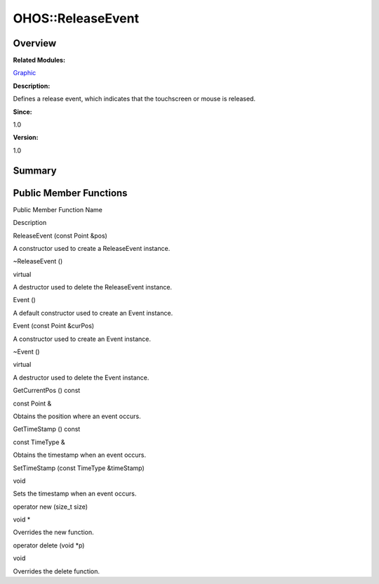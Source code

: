 OHOS::ReleaseEvent
==================

**Overview**\ 
--------------

**Related Modules:**

`Graphic <graphic.rst>`__

**Description:**

Defines a release event, which indicates that the touchscreen or mouse
is released.

**Since:**

1.0

**Version:**

1.0

**Summary**\ 
-------------

Public Member Functions
-----------------------

.. raw:: html

   <table>

.. raw:: html

   <thead align="left">

.. raw:: html

   <tr id="row608738562093535">

.. raw:: html

   <th class="cellrowborder" valign="top" width="50%" id="mcps1.1.3.1.1">

.. raw:: html

   <p id="p925705543093535">

Public Member Function Name

.. raw:: html

   </p>

.. raw:: html

   </th>

.. raw:: html

   <th class="cellrowborder" valign="top" width="50%" id="mcps1.1.3.1.2">

.. raw:: html

   <p id="p167660703093535">

Description

.. raw:: html

   </p>

.. raw:: html

   </th>

.. raw:: html

   </tr>

.. raw:: html

   </thead>

.. raw:: html

   <tbody>

.. raw:: html

   <tr id="row912441972093535">

.. raw:: html

   <td class="cellrowborder" valign="top" width="50%" headers="mcps1.1.3.1.1 ">

.. raw:: html

   <p id="p544631886093535">

ReleaseEvent (const Point &pos)

.. raw:: html

   </p>

.. raw:: html

   </td>

.. raw:: html

   <td class="cellrowborder" valign="top" width="50%" headers="mcps1.1.3.1.2 ">

.. raw:: html

   <p id="p1677972348093535">

.. raw:: html

   </p>

.. raw:: html

   <p id="p1197578021093535">

A constructor used to create a ReleaseEvent instance.

.. raw:: html

   </p>

.. raw:: html

   </td>

.. raw:: html

   </tr>

.. raw:: html

   <tr id="row1153912939093535">

.. raw:: html

   <td class="cellrowborder" valign="top" width="50%" headers="mcps1.1.3.1.1 ">

.. raw:: html

   <p id="p349720572093535">

~ReleaseEvent ()

.. raw:: html

   </p>

.. raw:: html

   </td>

.. raw:: html

   <td class="cellrowborder" valign="top" width="50%" headers="mcps1.1.3.1.2 ">

.. raw:: html

   <p id="p2069697805093535">

virtual

.. raw:: html

   </p>

.. raw:: html

   <p id="p1237349936093535">

A destructor used to delete the ReleaseEvent instance.

.. raw:: html

   </p>

.. raw:: html

   </td>

.. raw:: html

   </tr>

.. raw:: html

   <tr id="row1414052764093535">

.. raw:: html

   <td class="cellrowborder" valign="top" width="50%" headers="mcps1.1.3.1.1 ">

.. raw:: html

   <p id="p1122161013093535">

Event ()

.. raw:: html

   </p>

.. raw:: html

   </td>

.. raw:: html

   <td class="cellrowborder" valign="top" width="50%" headers="mcps1.1.3.1.2 ">

.. raw:: html

   <p id="p1976822646093535">

.. raw:: html

   </p>

.. raw:: html

   <p id="p1679626821093535">

A default constructor used to create an Event instance.

.. raw:: html

   </p>

.. raw:: html

   </td>

.. raw:: html

   </tr>

.. raw:: html

   <tr id="row1483936350093535">

.. raw:: html

   <td class="cellrowborder" valign="top" width="50%" headers="mcps1.1.3.1.1 ">

.. raw:: html

   <p id="p1239595843093535">

Event (const Point &curPos)

.. raw:: html

   </p>

.. raw:: html

   </td>

.. raw:: html

   <td class="cellrowborder" valign="top" width="50%" headers="mcps1.1.3.1.2 ">

.. raw:: html

   <p id="p456148758093535">

.. raw:: html

   </p>

.. raw:: html

   <p id="p595433396093535">

A constructor used to create an Event instance.

.. raw:: html

   </p>

.. raw:: html

   </td>

.. raw:: html

   </tr>

.. raw:: html

   <tr id="row547959538093535">

.. raw:: html

   <td class="cellrowborder" valign="top" width="50%" headers="mcps1.1.3.1.1 ">

.. raw:: html

   <p id="p273911812093535">

~Event ()

.. raw:: html

   </p>

.. raw:: html

   </td>

.. raw:: html

   <td class="cellrowborder" valign="top" width="50%" headers="mcps1.1.3.1.2 ">

.. raw:: html

   <p id="p666396522093535">

virtual

.. raw:: html

   </p>

.. raw:: html

   <p id="p1019865121093535">

A destructor used to delete the Event instance.

.. raw:: html

   </p>

.. raw:: html

   </td>

.. raw:: html

   </tr>

.. raw:: html

   <tr id="row1303629332093535">

.. raw:: html

   <td class="cellrowborder" valign="top" width="50%" headers="mcps1.1.3.1.1 ">

.. raw:: html

   <p id="p1707160715093535">

GetCurrentPos () const

.. raw:: html

   </p>

.. raw:: html

   </td>

.. raw:: html

   <td class="cellrowborder" valign="top" width="50%" headers="mcps1.1.3.1.2 ">

.. raw:: html

   <p id="p1784303958093535">

const Point &

.. raw:: html

   </p>

.. raw:: html

   <p id="p234254616093535">

Obtains the position where an event occurs.

.. raw:: html

   </p>

.. raw:: html

   </td>

.. raw:: html

   </tr>

.. raw:: html

   <tr id="row1617445503093535">

.. raw:: html

   <td class="cellrowborder" valign="top" width="50%" headers="mcps1.1.3.1.1 ">

.. raw:: html

   <p id="p1386988654093535">

GetTimeStamp () const

.. raw:: html

   </p>

.. raw:: html

   </td>

.. raw:: html

   <td class="cellrowborder" valign="top" width="50%" headers="mcps1.1.3.1.2 ">

.. raw:: html

   <p id="p1932397936093535">

const TimeType &

.. raw:: html

   </p>

.. raw:: html

   <p id="p1756990751093535">

Obtains the timestamp when an event occurs.

.. raw:: html

   </p>

.. raw:: html

   </td>

.. raw:: html

   </tr>

.. raw:: html

   <tr id="row1049494034093535">

.. raw:: html

   <td class="cellrowborder" valign="top" width="50%" headers="mcps1.1.3.1.1 ">

.. raw:: html

   <p id="p189869936093535">

SetTimeStamp (const TimeType &timeStamp)

.. raw:: html

   </p>

.. raw:: html

   </td>

.. raw:: html

   <td class="cellrowborder" valign="top" width="50%" headers="mcps1.1.3.1.2 ">

.. raw:: html

   <p id="p1007116161093535">

void

.. raw:: html

   </p>

.. raw:: html

   <p id="p798415626093535">

Sets the timestamp when an event occurs.

.. raw:: html

   </p>

.. raw:: html

   </td>

.. raw:: html

   </tr>

.. raw:: html

   <tr id="row1833381149093535">

.. raw:: html

   <td class="cellrowborder" valign="top" width="50%" headers="mcps1.1.3.1.1 ">

.. raw:: html

   <p id="p1076186797093535">

operator new (size_t size)

.. raw:: html

   </p>

.. raw:: html

   </td>

.. raw:: html

   <td class="cellrowborder" valign="top" width="50%" headers="mcps1.1.3.1.2 ">

.. raw:: html

   <p id="p1543625524093535">

void \*

.. raw:: html

   </p>

.. raw:: html

   <p id="p1857522658093535">

Overrides the new function.

.. raw:: html

   </p>

.. raw:: html

   </td>

.. raw:: html

   </tr>

.. raw:: html

   <tr id="row224101322093535">

.. raw:: html

   <td class="cellrowborder" valign="top" width="50%" headers="mcps1.1.3.1.1 ">

.. raw:: html

   <p id="p277017878093535">

operator delete (void \*p)

.. raw:: html

   </p>

.. raw:: html

   </td>

.. raw:: html

   <td class="cellrowborder" valign="top" width="50%" headers="mcps1.1.3.1.2 ">

.. raw:: html

   <p id="p204712884093535">

void

.. raw:: html

   </p>

.. raw:: html

   <p id="p2012126622093535">

Overrides the delete function.

.. raw:: html

   </p>

.. raw:: html

   </td>

.. raw:: html

   </tr>

.. raw:: html

   </tbody>

.. raw:: html

   </table>
